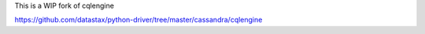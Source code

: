 This is a WIP fork of cqlengine

https://github.com/datastax/python-driver/tree/master/cassandra/cqlengine


